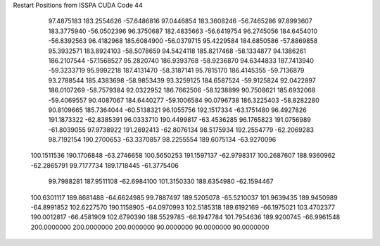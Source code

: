 Restart Positions from ISSPA CUDA Code
44
  97.4875183 183.2554626 -57.6486816  97.0446854 183.3608246 -56.7465286
  97.8993607 183.3775940 -56.0502396  96.3750687 182.4835663 -56.6419754
  96.2745056 184.6454010 -56.8392563  96.4182968 185.6084900 -56.0379715
  95.4229584 184.6850586 -57.8869858  95.3932571 183.8924103 -58.5078659
  94.5424118 185.8217468 -58.1334877  94.1386261 186.2107544 -57.1568527
  95.2820740 186.9393768 -58.9236870  94.6344833 187.7413940 -59.3233719
  95.9992218 187.4131470 -58.3187141  95.7815170 186.4145355 -59.7136879
  93.2788544 185.4383698 -58.9853439  93.3259125 184.6587524 -59.9125824
  92.0422897 186.0107269 -58.7579384  92.0322952 186.7662506 -58.1238899
  90.7508621 185.6932068 -59.4069557  90.4087067 184.6440277 -59.1006584
  90.0796738 186.3225403 -58.8282280  90.8109665 185.7364044 -60.5138321
  96.1055756 192.1517334 -63.1751480  96.4927826 191.1873322 -62.8385391
  96.0333710 190.4499817 -63.4536285  96.1765823 191.0756989 -61.8039055
  97.9738922 191.2692413 -62.8076134  98.5175934 192.2554779 -62.2069283
  98.7192154 190.2700653 -63.3370857  98.2255554 189.6075134 -63.9270096
 100.1511536 190.1706848 -63.2746658 100.5650253 191.1597137 -62.9798317
 100.2687607 188.9360962 -62.2865791  99.7177734 189.1718445 -61.3775406
  99.7988281 187.9511108 -62.6984100 101.3150330 188.6354980 -62.1594467
 100.6301117 189.8681488 -64.6624985  99.7887497 189.5205078 -65.5210037
 101.9639435 189.9450989 -64.8991852 102.6227570 190.1158905 -64.0970993
 102.5185318 189.6192169 -66.1975021 103.4702377 190.0012817 -66.4581909
 102.6790390 188.5529785 -66.1947784 101.7954636 189.9200745 -66.9961548
 200.0000000 200.0000000 200.0000000  90.0000000  90.0000000  90.0000000
